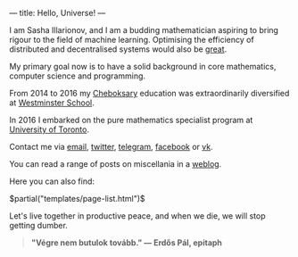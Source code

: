 ---
title: Hello, Universe!
---

I am Sasha Illarionov, and I am a budding mathematician aspiring to
bring rigour to the field of machine learning. Optimising the
efficiency of distributed and decentralised systems would also be
[[http://worrydream.com/ClimateChange/][great]].

My primary goal now is to have a solid background in core mathematics,
computer science and programming.

From 2014 to 2016 my [[https://en.wikipedia.org/wiki/Cheboksary][Cheboksary]] education was extraordinarily diversified at
[[http://www.westminster.org.uk/westminster/][Westminster School]].

In 2016 I embarked on the pure mathematics specialist program at
[[https://umus.github.io/ut-umu][University of Toronto]].

Contact me via [[mailto:sasha.illarionov@mail.utoronto.ca][email]], [[https://twitter.com/0xSDLL][twitter]], [[https://t.me/sashill][telegram]], [[https://www.facebook.com/sasha.ill][facebook]] or [[https://vk.com/sashill][vk]].

You can read a range of posts on miscellania in a [[./log/][weblog]].

Here you can also find:

#+BEGIN_EXPORT html
$partial("templates/page-list.html")$
#+END_EXPORT

Let's live together in productive peace, and when we die, we will stop
getting dumber.

#+BEGIN_QUOTE
#+BEGIN_HTML

<b>"Végre nem butulok tovább." — Erdős Pál, epitaph</b>

#+END_HTML

#+END_QUOTE 
